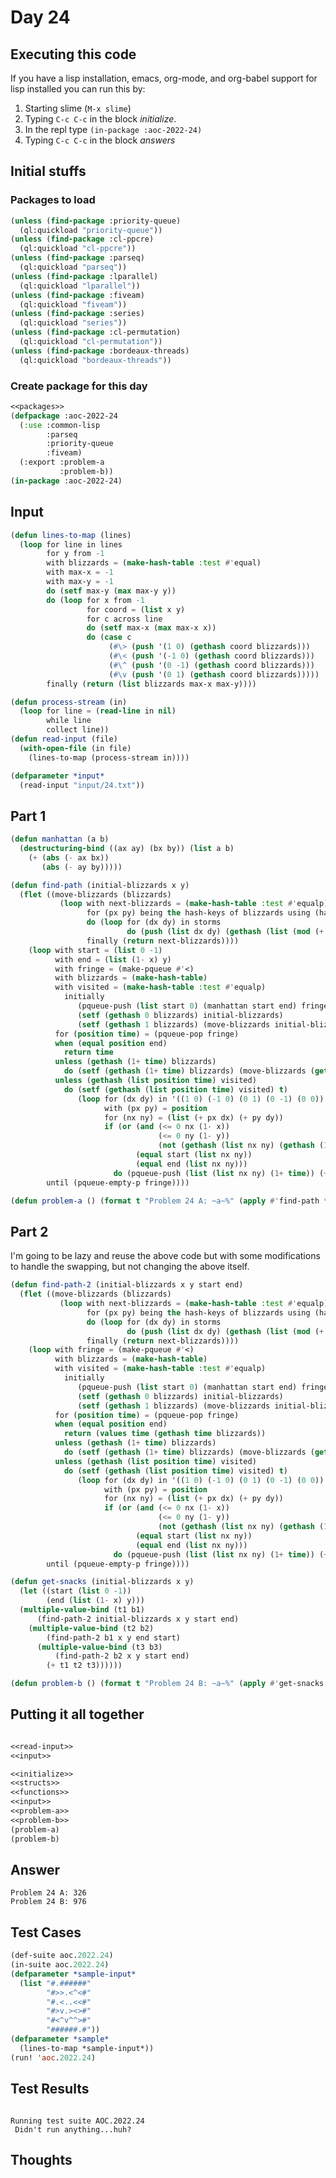 #+STARTUP: indent contents
#+OPTIONS: num:nil toc:nil
* Day 24
** Executing this code
If you have a lisp installation, emacs, org-mode, and org-babel
support for lisp installed you can run this by:
1. Starting slime (=M-x slime=)
2. Typing =C-c C-c= in the block [[initialize][initialize]].
3. In the repl type =(in-package :aoc-2022-24)=
4. Typing =C-c C-c= in the block [[answers][answers]]
** Initial stuffs
*** Packages to load
#+NAME: packages
#+BEGIN_SRC lisp :results silent
  (unless (find-package :priority-queue)
    (ql:quickload "priority-queue"))
  (unless (find-package :cl-ppcre)
    (ql:quickload "cl-ppcre"))
  (unless (find-package :parseq)
    (ql:quickload "parseq"))
  (unless (find-package :lparallel)
    (ql:quickload "lparallel"))
  (unless (find-package :fiveam)
    (ql:quickload "fiveam"))
  (unless (find-package :series)
    (ql:quickload "series"))
  (unless (find-package :cl-permutation)
    (ql:quickload "cl-permutation"))
  (unless (find-package :bordeaux-threads)
    (ql:quickload "bordeaux-threads"))
#+END_SRC
*** Create package for this day
#+NAME: initialize
#+BEGIN_SRC lisp :noweb yes :results silent
  <<packages>>
  (defpackage :aoc-2022-24
    (:use :common-lisp
          :parseq
          :priority-queue
          :fiveam)
    (:export :problem-a
             :problem-b))
  (in-package :aoc-2022-24)
#+END_SRC
** Input
#+NAME: read-input
#+BEGIN_SRC lisp :results silent
  (defun lines-to-map (lines)
    (loop for line in lines
          for y from -1
          with blizzards = (make-hash-table :test #'equal)
          with max-x = -1
          with max-y = -1
          do (setf max-y (max max-y y))
          do (loop for x from -1
                   for coord = (list x y)
                   for c across line
                   do (setf max-x (max max-x x))
                   do (case c
                        (#\> (push '(1 0) (gethash coord blizzards)))
                        (#\< (push '(-1 0) (gethash coord blizzards)))
                        (#\^ (push '(0 -1) (gethash coord blizzards)))
                        (#\v (push '(0 1) (gethash coord blizzards)))))
          finally (return (list blizzards max-x max-y))))

  (defun process-stream (in)
    (loop for line = (read-line in nil)
          while line
          collect line))
  (defun read-input (file)
    (with-open-file (in file)
      (lines-to-map (process-stream in))))
#+END_SRC
#+NAME: input
#+BEGIN_SRC lisp :noweb yes :results silent
  (defparameter *input*
    (read-input "input/24.txt"))
#+END_SRC
** Part 1
#+NAME: problem-a
#+BEGIN_SRC lisp :noweb yes :results silent
  (defun manhattan (a b)
    (destructuring-bind ((ax ay) (bx by)) (list a b)
      (+ (abs (- ax bx))
         (abs (- ay by)))))

  (defun find-path (initial-blizzards x y)
    (flet ((move-blizzards (blizzards)
             (loop with next-blizzards = (make-hash-table :test #'equalp)
                   for (px py) being the hash-keys of blizzards using (hash-value storms)
                   do (loop for (dx dy) in storms
                            do (push (list dx dy) (gethash (list (mod (+ px dx) x) (mod (+ py dy) y)) next-blizzards)))
                   finally (return next-blizzards))))
      (loop with start = (list 0 -1)
            with end = (list (1- x) y)
            with fringe = (make-pqueue #'<)
            with blizzards = (make-hash-table)
            with visited = (make-hash-table :test #'equalp)
              initially
                 (pqueue-push (list start 0) (manhattan start end) fringe)
                 (setf (gethash 0 blizzards) initial-blizzards)
                 (setf (gethash 1 blizzards) (move-blizzards initial-blizzards))
            for (position time) = (pqueue-pop fringe)
            when (equal position end)
              return time
            unless (gethash (1+ time) blizzards)
              do (setf (gethash (1+ time) blizzards) (move-blizzards (gethash time blizzards)))
            unless (gethash (list position time) visited)
              do (setf (gethash (list position time) visited) t)
                 (loop for (dx dy) in '((1 0) (-1 0) (0 1) (0 -1) (0 0))
                       with (px py) = position
                       for (nx ny) = (list (+ px dx) (+ py dy))
                       if (or (and (<= 0 nx (1- x))
                                   (<= 0 ny (1- y))
                                   (not (gethash (list nx ny) (gethash (1+ time) blizzards))))
                              (equal start (list nx ny))
                              (equal end (list nx ny)))
                         do (pqueue-push (list (list nx ny) (1+ time)) (+ 1 time (manhattan (list nx ny) end)) fringe))
          until (pqueue-empty-p fringe))))

  (defun problem-a () (format t "Problem 24 A: ~a~%" (apply #'find-path *input*)))
#+END_SRC
** Part 2
I'm going to be lazy and reuse the above code but with some
modifications to handle the swapping, but not changing the above
itself.
#+NAME: problem-b
#+BEGIN_SRC lisp :noweb yes :results silent
  (defun find-path-2 (initial-blizzards x y start end)
    (flet ((move-blizzards (blizzards)
             (loop with next-blizzards = (make-hash-table :test #'equalp)
                   for (px py) being the hash-keys of blizzards using (hash-value storms)
                   do (loop for (dx dy) in storms
                            do (push (list dx dy) (gethash (list (mod (+ px dx) x) (mod (+ py dy) y)) next-blizzards)))
                   finally (return next-blizzards))))
      (loop with fringe = (make-pqueue #'<)
            with blizzards = (make-hash-table)
            with visited = (make-hash-table :test #'equalp)
              initially
                 (pqueue-push (list start 0) (manhattan start end) fringe)
                 (setf (gethash 0 blizzards) initial-blizzards)
                 (setf (gethash 1 blizzards) (move-blizzards initial-blizzards))
            for (position time) = (pqueue-pop fringe)
            when (equal position end)
              return (values time (gethash time blizzards))
            unless (gethash (1+ time) blizzards)
              do (setf (gethash (1+ time) blizzards) (move-blizzards (gethash time blizzards)))
            unless (gethash (list position time) visited)
              do (setf (gethash (list position time) visited) t)
                 (loop for (dx dy) in '((1 0) (-1 0) (0 1) (0 -1) (0 0))
                       with (px py) = position
                       for (nx ny) = (list (+ px dx) (+ py dy))
                       if (or (and (<= 0 nx (1- x))
                                   (<= 0 ny (1- y))
                                   (not (gethash (list nx ny) (gethash (1+ time) blizzards))))
                              (equal start (list nx ny))
                              (equal end (list nx ny)))
                         do (pqueue-push (list (list nx ny) (1+ time)) (+ 1 time (manhattan (list nx ny) end)) fringe))
          until (pqueue-empty-p fringe))))

  (defun get-snacks (initial-blizzards x y)
    (let ((start (list 0 -1))
          (end (list (1- x) y)))
    (multiple-value-bind (t1 b1)
        (find-path-2 initial-blizzards x y start end)
      (multiple-value-bind (t2 b2)
          (find-path-2 b1 x y end start)
        (multiple-value-bind (t3 b3)
            (find-path-2 b2 x y start end)
          (+ t1 t2 t3))))))

  (defun problem-b () (format t "Problem 24 B: ~a~%" (apply #'get-snacks *input*)))
#+END_SRC
** Putting it all together
#+NAME: structs
#+BEGIN_SRC lisp :noweb yes :results silent

#+END_SRC
#+NAME: functions
#+BEGIN_SRC lisp :noweb yes :results silent
  <<read-input>>
  <<input>>
#+END_SRC
#+NAME: answers
#+BEGIN_SRC lisp :results output :exports both :noweb yes :tangle no
  <<initialize>>
  <<structs>>
  <<functions>>
  <<input>>
  <<problem-a>>
  <<problem-b>>
  (problem-a)
  (problem-b)
#+END_SRC
** Answer
#+RESULTS: answers
: Problem 24 A: 326
: Problem 24 B: 976
** Test Cases
#+NAME: test-cases
#+BEGIN_SRC lisp :results output :exports both
  (def-suite aoc.2022.24)
  (in-suite aoc.2022.24)
  (defparameter *sample-input*
    (list "#.######"
          "#>>.<^<#"
          "#.<..<<#"
          "#>v.><>#"
          "#<^v^^>#"
          "######.#"))
  (defparameter *sample*
    (lines-to-map *sample-input*))
  (run! 'aoc.2022.24)
#+END_SRC
** Test Results
#+RESULTS: test-cases
: 
: Running test suite AOC.2022.24
:  Didn't run anything...huh?
** Thoughts
